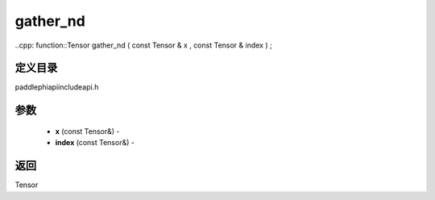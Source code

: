 .. _cn_api_paddle_experimental_gather_nd:

gather_nd
-------------------------------

..cpp: function::Tensor gather_nd ( const Tensor & x , const Tensor & index ) ;

定义目录
:::::::::::::::::::::
paddle\phi\api\include\api.h

参数
:::::::::::::::::::::
	- **x** (const Tensor&) - 
	- **index** (const Tensor&) - 



返回
:::::::::::::::::::::
Tensor
